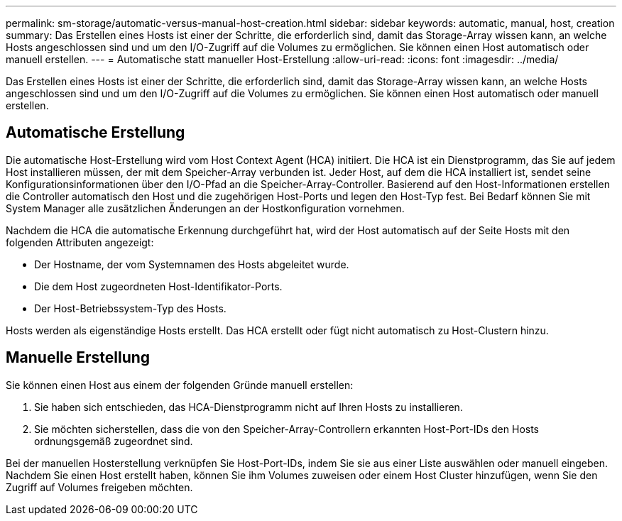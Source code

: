 ---
permalink: sm-storage/automatic-versus-manual-host-creation.html 
sidebar: sidebar 
keywords: automatic, manual, host, creation 
summary: Das Erstellen eines Hosts ist einer der Schritte, die erforderlich sind, damit das Storage-Array wissen kann, an welche Hosts angeschlossen sind und um den I/O-Zugriff auf die Volumes zu ermöglichen. Sie können einen Host automatisch oder manuell erstellen. 
---
= Automatische statt manueller Host-Erstellung
:allow-uri-read: 
:icons: font
:imagesdir: ../media/


[role="lead"]
Das Erstellen eines Hosts ist einer der Schritte, die erforderlich sind, damit das Storage-Array wissen kann, an welche Hosts angeschlossen sind und um den I/O-Zugriff auf die Volumes zu ermöglichen. Sie können einen Host automatisch oder manuell erstellen.



== Automatische Erstellung

Die automatische Host-Erstellung wird vom Host Context Agent (HCA) initiiert. Die HCA ist ein Dienstprogramm, das Sie auf jedem Host installieren müssen, der mit dem Speicher-Array verbunden ist. Jeder Host, auf dem die HCA installiert ist, sendet seine Konfigurationsinformationen über den I/O-Pfad an die Speicher-Array-Controller. Basierend auf den Host-Informationen erstellen die Controller automatisch den Host und die zugehörigen Host-Ports und legen den Host-Typ fest. Bei Bedarf können Sie mit System Manager alle zusätzlichen Änderungen an der Hostkonfiguration vornehmen.

Nachdem die HCA die automatische Erkennung durchgeführt hat, wird der Host automatisch auf der Seite Hosts mit den folgenden Attributen angezeigt:

* Der Hostname, der vom Systemnamen des Hosts abgeleitet wurde.
* Die dem Host zugeordneten Host-Identifikator-Ports.
* Der Host-Betriebssystem-Typ des Hosts.


Hosts werden als eigenständige Hosts erstellt. Das HCA erstellt oder fügt nicht automatisch zu Host-Clustern hinzu.



== Manuelle Erstellung

Sie können einen Host aus einem der folgenden Gründe manuell erstellen:

. Sie haben sich entschieden, das HCA-Dienstprogramm nicht auf Ihren Hosts zu installieren.
. Sie möchten sicherstellen, dass die von den Speicher-Array-Controllern erkannten Host-Port-IDs den Hosts ordnungsgemäß zugeordnet sind.


Bei der manuellen Hosterstellung verknüpfen Sie Host-Port-IDs, indem Sie sie aus einer Liste auswählen oder manuell eingeben. Nachdem Sie einen Host erstellt haben, können Sie ihm Volumes zuweisen oder einem Host Cluster hinzufügen, wenn Sie den Zugriff auf Volumes freigeben möchten.
